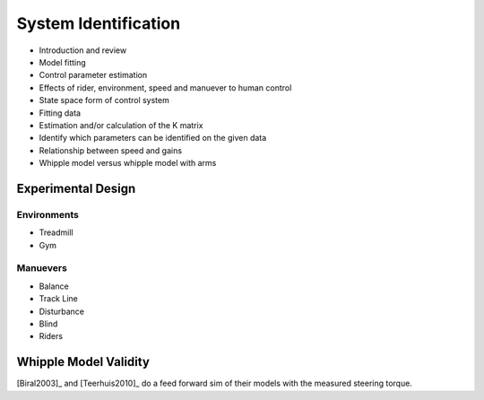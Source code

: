 .. _systemidentification:

=====================
System Identification
=====================

* Introduction and review
* Model fitting
* Control parameter estimation
* Effects of rider, environment, speed and manuever to human control
* State space form of control system
* Fitting data
* Estimation and/or calculation of the K matrix
* Identify which parameters can be identified on the given data
* Relationship between speed and gains
* Whipple model versus whipple model with arms

Experimental Design
===================

Environments
------------

* Treadmill
* Gym

Manuevers
---------

* Balance
* Track Line
* Disturbance
* Blind
* Riders

Whipple Model Validity
======================

[Biral2003]_ and [Teerhuis2010]_ do a feed forward sim of their models with the
measured steering torque.
